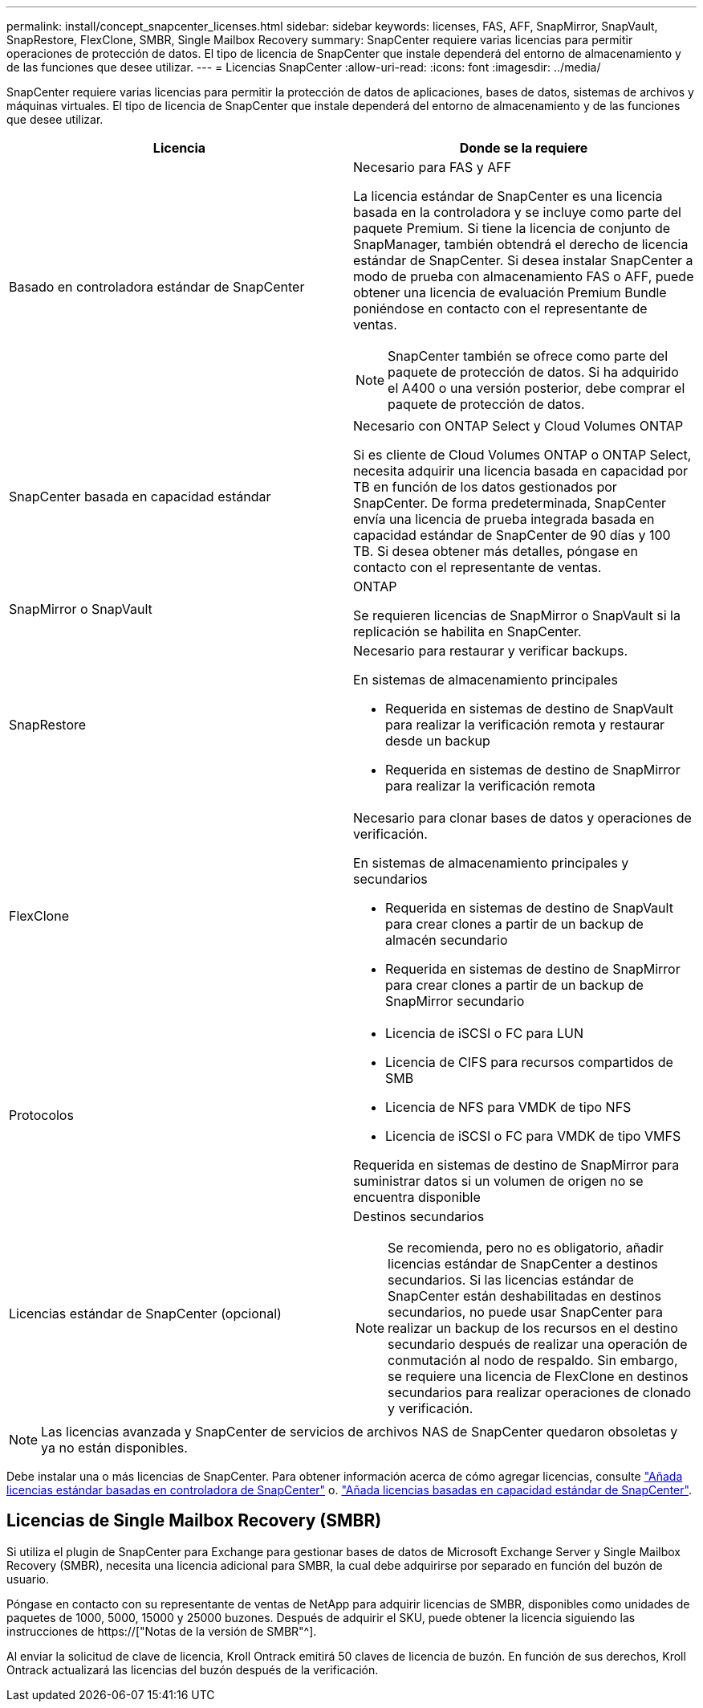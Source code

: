 ---
permalink: install/concept_snapcenter_licenses.html 
sidebar: sidebar 
keywords: licenses, FAS, AFF, SnapMirror, SnapVault, SnapRestore, FlexClone, SMBR, Single Mailbox Recovery 
summary: SnapCenter requiere varias licencias para permitir operaciones de protección de datos. El tipo de licencia de SnapCenter que instale dependerá del entorno de almacenamiento y de las funciones que desee utilizar. 
---
= Licencias SnapCenter
:allow-uri-read: 
:icons: font
:imagesdir: ../media/


[role="lead"]
SnapCenter requiere varias licencias para permitir la protección de datos de aplicaciones, bases de datos, sistemas de archivos y máquinas virtuales. El tipo de licencia de SnapCenter que instale dependerá del entorno de almacenamiento y de las funciones que desee utilizar.

|===
| Licencia | Donde se la requiere 


 a| 
Basado en controladora estándar de SnapCenter
 a| 
Necesario para FAS y AFF

La licencia estándar de SnapCenter es una licencia basada en la controladora y se incluye como parte del paquete Premium. Si tiene la licencia de conjunto de SnapManager, también obtendrá el derecho de licencia estándar de SnapCenter. Si desea instalar SnapCenter a modo de prueba con almacenamiento FAS o AFF, puede obtener una licencia de evaluación Premium Bundle poniéndose en contacto con el representante de ventas.


NOTE: SnapCenter también se ofrece como parte del paquete de protección de datos. Si ha adquirido el A400 o una versión posterior, debe comprar el paquete de protección de datos.



 a| 
SnapCenter basada en capacidad estándar
 a| 
Necesario con ONTAP Select y Cloud Volumes ONTAP

Si es cliente de Cloud Volumes ONTAP o ONTAP Select, necesita adquirir una licencia basada en capacidad por TB en función de los datos gestionados por SnapCenter. De forma predeterminada, SnapCenter envía una licencia de prueba integrada basada en capacidad estándar de SnapCenter de 90 días y 100 TB. Si desea obtener más detalles, póngase en contacto con el representante de ventas.



 a| 
SnapMirror o SnapVault
 a| 
ONTAP

Se requieren licencias de SnapMirror o SnapVault si la replicación se habilita en SnapCenter.



 a| 
SnapRestore
 a| 
Necesario para restaurar y verificar backups.

En sistemas de almacenamiento principales

* Requerida en sistemas de destino de SnapVault para realizar la verificación remota y restaurar desde un backup
* Requerida en sistemas de destino de SnapMirror para realizar la verificación remota




 a| 
FlexClone
 a| 
Necesario para clonar bases de datos y operaciones de verificación.

En sistemas de almacenamiento principales y secundarios

* Requerida en sistemas de destino de SnapVault para crear clones a partir de un backup de almacén secundario
* Requerida en sistemas de destino de SnapMirror para crear clones a partir de un backup de SnapMirror secundario




 a| 
Protocolos
 a| 
* Licencia de iSCSI o FC para LUN
* Licencia de CIFS para recursos compartidos de SMB
* Licencia de NFS para VMDK de tipo NFS
* Licencia de iSCSI o FC para VMDK de tipo VMFS


Requerida en sistemas de destino de SnapMirror para suministrar datos si un volumen de origen no se encuentra disponible



 a| 
Licencias estándar de SnapCenter (opcional)
 a| 
Destinos secundarios


NOTE: Se recomienda, pero no es obligatorio, añadir licencias estándar de SnapCenter a destinos secundarios. Si las licencias estándar de SnapCenter están deshabilitadas en destinos secundarios, no puede usar SnapCenter para realizar un backup de los recursos en el destino secundario después de realizar una operación de conmutación al nodo de respaldo. Sin embargo, se requiere una licencia de FlexClone en destinos secundarios para realizar operaciones de clonado y verificación.

|===

NOTE: Las licencias avanzada y SnapCenter de servicios de archivos NAS de SnapCenter quedaron obsoletas y ya no están disponibles.

Debe instalar una o más licencias de SnapCenter. Para obtener información acerca de cómo agregar licencias, consulte link:../install/concept_snapcenter_standard_controller_based_licenses.html["Añada licencias estándar basadas en controladora de SnapCenter"] o. link:../install/concept_snapcenter_standard_capacity_based_licenses.html["Añada licencias basadas en capacidad estándar de SnapCenter"].



== Licencias de Single Mailbox Recovery (SMBR)

Si utiliza el plugin de SnapCenter para Exchange para gestionar bases de datos de Microsoft Exchange Server y Single Mailbox Recovery (SMBR), necesita una licencia adicional para SMBR, la cual debe adquirirse por separado en función del buzón de usuario.

Póngase en contacto con su representante de ventas de NetApp para adquirir licencias de SMBR, disponibles como unidades de paquetes de 1000, 5000, 15000 y 25000 buzones. Después de adquirir el SKU, puede obtener la licencia siguiendo las instrucciones de https://["Notas de la versión de SMBR"^].

Al enviar la solicitud de clave de licencia, Kroll Ontrack emitirá 50 claves de licencia de buzón. En función de sus derechos, Kroll Ontrack actualizará las licencias del buzón después de la verificación.
